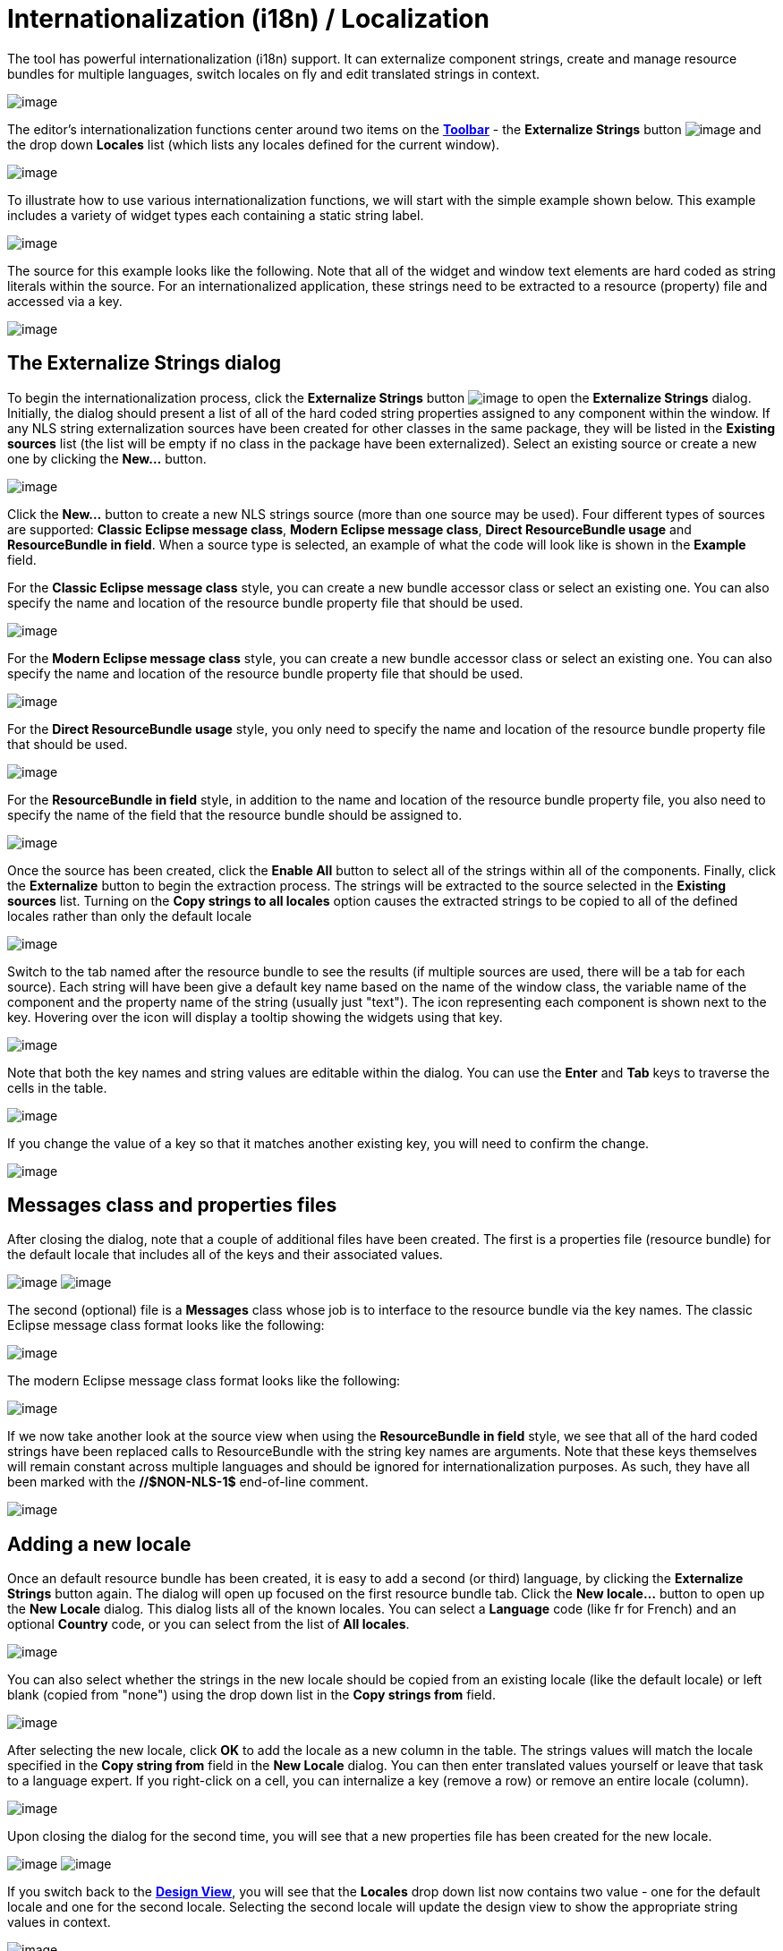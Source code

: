 ifdef::env-github[]
:imagesdir: ../../html/features/
endif::[]

= Internationalization (i18n) / Localization

The tool has powerful internationalization (i18n) support. It can
externalize component strings, create and manage resource bundles for
multiple languages, switch locales on fly and edit translated strings in
context.

image:images/nls_package_explorer1.png[image]

The editor's internationalization functions center around two items on
the xref:../userinterface/toolbar.adoc[*Toolbar*] - the *Externalize
Strings* button
image:../userinterface/images/globe3.png[image] and
the drop down *Locales* list (which lists any locales defined for the
current window).

image:../userinterface/images/choose_locale.png[image]

To illustrate how to use various internationalization functions, we will
start with the simple example shown below. This example includes a
variety of widget types each containing a static string label.

image:images/nls_design_view1.png[image]

The source for this example looks like the following. Note that all of
the widget and window text elements are hard coded as string literals
within the source. For an internationalized application, these strings
need to be extracted to a resource (property) file and accessed via a
key.

image:images/nls_source_view1.png[image]

== The Externalize Strings dialog

To begin the internationalization process, click the *Externalize
Strings* button
image:../userinterface/images/globe3.png[image] to
open the *Externalize Strings* dialog. Initially, the dialog should
present a list of all of the hard coded string properties assigned to
any component within the window. If any NLS string externalization
sources have been created for other classes in the same package, they
will be listed in the *Existing sources* list (the list will be empty if
no class in the package have been externalized). Select an existing
source or create a new one by clicking the *New...* button.

image:images/nls_externalize_strings1.png[image]

Click the *New...* button to create a new NLS strings source (more than
one source may be used). Four different types of sources are supported:
*Classic Eclipse message class*, *Modern Eclipse message class*, *Direct
ResourceBundle usage* and *ResourceBundle in field*. When a source type
is selected, an example of what the code will look like is shown in the
*Example* field.

For the *Classic Eclipse message class* style, you can create a new
bundle accessor class or select an existing one. You can also specify
the name and location of the resource bundle property file that should
be used.

image:images/nls_new_source1.png[image]

For the *Modern Eclipse message class* style, you can create a new
bundle accessor class or select an existing one. You can also specify
the name and location of the resource bundle property file that should
be used.

image:images/nls_new_source2.png[image]

For the *Direct ResourceBundle usage* style, you only need to specify
the name and location of the resource bundle property file that should
be used.

image:images/nls_new_source3.png[image]

For the *ResourceBundle in field* style, in addition to the name and
location of the resource bundle property file, you also need to specify
the name of the field that the resource bundle should be assigned to.

image:images/nls_new_source4.png[image]

Once the source has been created, click the *Enable All* button to
select all of the strings within all of the components. Finally, click
the *Externalize* button to begin the extraction process. The strings
will be extracted to the source selected in the *Existing sources* list.
Turning on the *Copy strings to all locales* option causes the extracted
strings to be copied to all of the defined locales rather than only the
default locale

image:images/nls_externalize_strings2.png[image]

Switch to the tab named after the resource bundle to see the results (if
multiple sources are used, there will be a tab for each source). Each
string will have been give a default key name based on the name of the
window class, the variable name of the component and the property name
of the string (usually just "text"). The icon representing each
component is shown next to the key. Hovering over the icon will display
a tooltip showing the widgets using that key.

image:images/nls_externalize_strings3.png[image]

Note that both the key names and string values are editable within the
dialog. You can use the *Enter* and *Tab* keys to traverse the cells in
the table.

image:images/nls_externalize_strings4.png[image]

If you change the value of a key so that it matches another existing
key, you will need to confirm the change.

image:images/nls_rename_key.png[image]

== Messages class and properties files

After closing the dialog, note that a couple of additional files have
been created. The first is a properties file (resource bundle) for the
default locale that includes all of the keys and their associated
values.

--
image:images/nls_package_explorer2.png[image]
image:images/nls_properties_default.png[image]
--

The second (optional) file is a *Messages* class whose job is to
interface to the resource bundle via the key names. The classic Eclipse
message class format looks like the following:

image:images/nls_messages.png[image]

The modern Eclipse message class format looks like the following:

image:images/nls_messages2.png[image]

If we now take another look at the source view when using the
*ResourceBundle in field* style, we see that all of the hard coded
strings have been replaced calls to ResourceBundle with the string key
names are arguments. Note that these keys themselves will remain
constant across multiple languages and should be ignored for
internationalization purposes. As such, they have all been marked with
the *//$NON-NLS-1$* end-of-line comment.

image:images/nls_source_view2.png[image]

== Adding a new locale

Once an default resource bundle has been created, it is easy to add a
second (or third) language, by clicking the *Externalize Strings* button
again. The dialog will open up focused on the first resource bundle tab.
Click the *New locale...* button to open up the *New Locale* dialog.
This dialog lists all of the known locales. You can select a *Language*
code (like fr for French) and an optional *Country* code, or you can
select from the list of *All locales*.

image:images/nls_new_locale.png[image]

You can also select whether the strings in the new locale should be copied from
an existing locale (like the default locale) or left blank (copied from "none")
using the drop down list in the *Copy strings from* field.

image:images/nls_new_locale2.png[image]

After selecting the new locale, click *OK* to add the locale as a new
column in the table. The strings values will match the locale specified
in the *Copy string from* field in the *New Locale* dialog. You can then
enter translated values yourself or leave that task to a language
expert. If you right-click on a cell, you can internalize a key (remove
a row) or remove an entire locale (column).

image:images/nls_externalize_strings5.png[image]

Upon closing the dialog for the second time, you will see that a new
properties file has been created for the new locale.

--
image:images/nls_package_explorer3.png[image]
image:images/nls_properties_fr.png[image]
--

If you switch back to the *xref:../userinterface/design_view.adoc[Design
View]*, you will see that the *Locales* drop down list now contains two
value - one for the default locale and one for the second locale.
Selecting the second locale will update the design view to show the
appropriate string values in context.

image:images/nls_design_view2.png[image]

Selecting the default locale will then restore the string values to the
original language. Thus, you can use the *Locales* drop down list to
quickly switch between languages in order to check the layout.

image:images/nls_design_view3.png[image]

== Editing string values in the design view

It is also important to note that you can continue to edit the string
values within the xref:../userinterface/design_view.adoc[*Design View*]
(either via xref:../userinterface/design_view.adoc#DirectEdit[direct
edit] or in the *xref:../userinterface/property_pane.adoc[Property
Pane]*) and the tool will automatically update the appropriate
properties file. If the default locale is selected, the default
properties file will be changed. If the second locale is selected its
corresponding properties file will be updated. Conversely, if you edit
the text in one of the property files, the
xref:../userinterface/design_view.adoc[*Design View*] will be updated
when the editor takes focus.

image:images/nls_design_view4.png[image]

== Adding new components

You may even add new widget with new text components to the window and
incrementally externalize them via the *Externalize Strings* dialog. If
you open the dialog and switch to the *Properties* tab, you will see a
list of any non-externalized strings. 

image:images/nls_externalize_strings6.png[image] 

Select those strings and click *Externalize* them to add a new key/value
pair to the properties file selected in the *Existing sources* list. If
multiple locales have been defined and the *Copy strings to all locales*
option is checked, the new key/value pair will be added to all of the
locales simultaneously. Translate the secondary locales as necessary.

image:images/nls_externalize_strings7.png[image]

== Using existing keys in the property pane

Enter keys directly into the property pane by prefixing them with an
asterisks (*) or click the
image:../userinterface/images/ellipses.png[image] button to access the
*String Editor* and select a key from an existing resource bundle.

image:images/nls_key_as_value.png[image]

To use a value from a resource bundle, check the *Use existing NLS
source/key* checkbox and click the *Browse* button.

image:../userinterface/images/property_editor_string2.png[image]

The *Choose Key* dialog will open where you can select a String source and a
key/value pair. You can filter the list of key/value pairs that is shown by
entering a string in the *Search string* field. By default, key names
are searched but you can also search values or both keys and values by
selecting the appropriate radio button at the bottom of the dialog.

image:../userinterface/images/property_editor_string3.png[image]